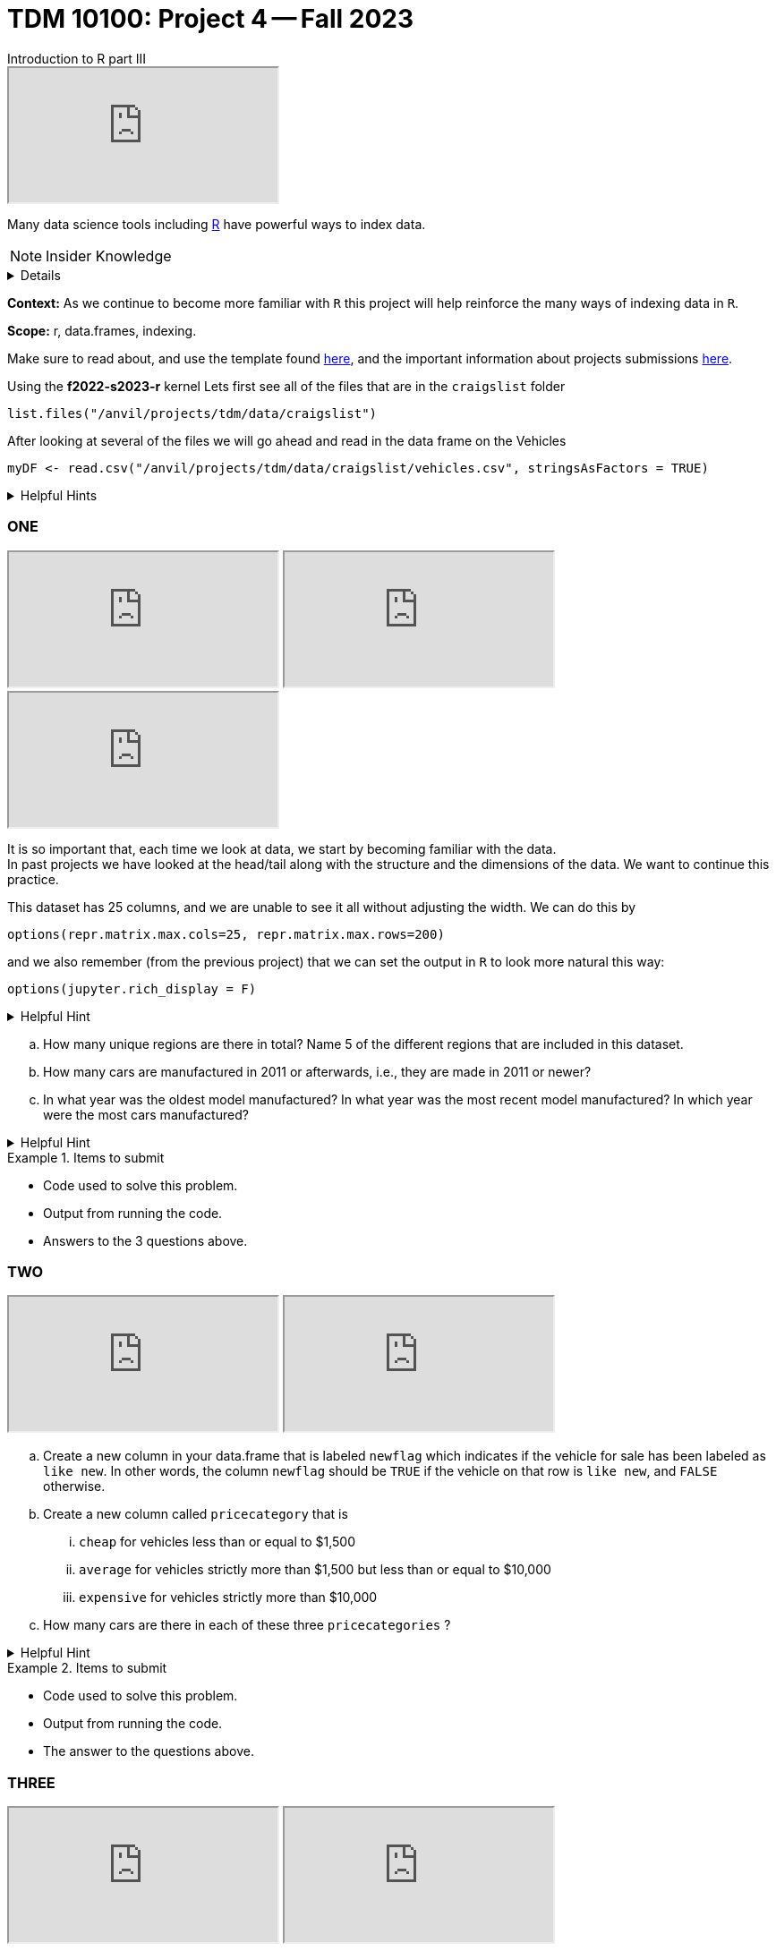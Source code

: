 = TDM 10100: Project 4 -- Fall 2023
Introduction to R part III

++++
<iframe class="video" src="https://cdnapisec.kaltura.com/html5/html5lib/v2.79.1/mwEmbedFrame.php/p/983291/uiconf_id/29134031/entry_id/1_1xixgdte?wid=_983291"></iframe>
++++

Many data science tools including xref:programming-languges:R:introduction[R] have powerful ways to index data.

[NOTE]
Insider Knowledge 
[%collapsible]
====
R typically has operations that are vectorized and there is little to no need to write loops. + 
R typically also uses indexing instead of using an if statement.

* Sequential statements (one after another) i.e. + 
1. print line 45 + 
2. print line 15 +

**if/else statements**
 create an order of direction based on a logical condition. +

if statement example:
[source,r]
----
x <- 7
if (x > 0){
print ("Positive number")
}
----
else statement example:
[source,r]
----
x <- -10
if(x >= 0){
print("Non-negative number")
} else {
print("Negative number")
}
----
In `R`, we can classify many numbers all at once:
[source,r]
----
x <- c(-10,3,1,-6,19,-3,12,-1)
mysigns <- rep("Non-negative number", times=8)
mysigns[x < 0] <- "Negative number"
mysigns
----

====
**Context:** As we continue to become more familiar with `R` this project will help reinforce the many ways of indexing data in `R`. 

**Scope:** r, data.frames, indexing. 

Make sure to read about, and use the template found xref:templates.adoc[here], and the important information about projects submissions xref:submissions.adoc[here].


Using the *f2022-s2023-r* kernel 
Lets first see all of the files that are in the `craigslist` folder 
[source,r]
----
list.files("/anvil/projects/tdm/data/craigslist")
----

After looking at several of the files we will go ahead and read in the data frame on the Vehicles
[source,r]
----
myDF <- read.csv("/anvil/projects/tdm/data/craigslist/vehicles.csv", stringsAsFactors = TRUE)
----

.Helpful Hints
[%collapsible]
====
Remember: +

* If we want to see the file size (aka how large) of the CSV. 
[source,r]
----
file.info("/anvil/projects/tdm/data/craigslist/vehicles.csv")$size
----

* You can also use 'file.info' to see other information about the file. 
====

=== ONE

++++
<iframe class="video" src="https://cdnapisec.kaltura.com/html5/html5lib/v2.79.1/mwEmbedFrame.php/p/983291/uiconf_id/29134031/entry_id/1_gbvaezhp?wid=_983291"></iframe>
++++

++++
<iframe class="video" src="https://cdnapisec.kaltura.com/html5/html5lib/v2.79.1/mwEmbedFrame.php/p/983291/uiconf_id/29134031/entry_id/1_kmfxfx9i?wid=_983291"></iframe>
++++

++++
<iframe class="video" src="https://cdnapisec.kaltura.com/html5/html5lib/v2.79.1/mwEmbedFrame.php/p/983291/uiconf_id/29134031/entry_id/1_b18vvxti?wid=_983291"></iframe>
++++

It is so important that, each time we look at data, we start by becoming familiar with the data. +
In past projects we have looked at the head/tail along with the structure and the dimensions of the data. We want to continue this practice.

This dataset has 25 columns, and we are unable to see it all without adjusting the width.  We can do this by
[source,r]
----
options(repr.matrix.max.cols=25, repr.matrix.max.rows=200)
----
and we also remember (from the previous project) that we can set the output in `R` to look more natural this way:
[source,r]
----
options(jupyter.rich_display = F)
----


.Helpful Hint
[%collapsible]
====
You can look at the first 6 rows (`head`), the last 6 rows (`tail`), the structure (`str`), and/or the dimensions (`dim`) of the dataset. 
====

[loweralpha]
.. How many unique regions are there in total? Name 5 of the different regions that are included in this dataset.
.. How many cars are manufactured in 2011 or afterwards, i.e., they are made in 2011 or newer?
.. In what year was the oldest model manufactured? In what year was the most recent model manufactured? In which year were the most cars manufactured?

.Helpful Hint
[%collapsible]
====
To sort and order a single vector you can use this code:
[source,r]
----
head(myDF$year[order(myDF$year)])
----
You can also use the `sort` function, as demonstrated in earlier projects.
====
.Items to submit
====
- Code used to solve this problem.
- Output from running the code.
- Answers to the 3 questions above.
====

=== TWO

++++
<iframe class="video" src="https://cdnapisec.kaltura.com/html5/html5lib/v2.79.1/mwEmbedFrame.php/p/983291/uiconf_id/29134031/entry_id/1_jirr54ck?wid=_983291"></iframe>
++++

++++
<iframe class="video" src="https://cdnapisec.kaltura.com/html5/html5lib/v2.79.1/mwEmbedFrame.php/p/983291/uiconf_id/29134031/entry_id/1_ad2lowil?wid=_983291"></iframe>
++++

[loweralpha]
.. Create a new column in your data.frame that is labeled `newflag` which indicates if the vehicle for sale has been labeled as `like new`.  In other words, the column `newflag` should be `TRUE` if the vehicle on that row is `like new`, and `FALSE` otherwise.
.. Create a new column called `pricecategory` that is
... `cheap` for vehicles less than or equal to $1,500
... `average` for vehicles strictly more than $1,500 but less than or equal to $10,000
... `expensive` for vehicles strictly more than $10,000
.. How many cars are there in each of these three `pricecategories` ?


.Helpful Hint
[%collapsible]
====
Remember to consider any 0 values and or `NA` values 

====

.Items to submit
====
- Code used to solve this problem.
- Output from running the code.
- The answer to the questions above.
====

=== THREE

++++
<iframe class="video" src="https://cdnapisec.kaltura.com/html5/html5lib/v2.79.1/mwEmbedFrame.php/p/983291/uiconf_id/29134031/entry_id/1_hwgeymvn?wid=_983291"></iframe>
++++

++++
<iframe class="video" src="https://cdnapisec.kaltura.com/html5/html5lib/v2.79.1/mwEmbedFrame.php/p/983291/uiconf_id/29134031/entry_id/1_bl46t9fu?wid=_983291"></iframe>
++++

_**vectoriztion**_

Most of R's functions are vectorized, which means that the function will be applied to all elements of a vector, without needing to loop through the elements one at a time. The most common way to access individual elements is by using the `[]` symbol for indexing. 

[loweralpha]
.. Using the `table()` function, and the column `myDF$newflag`, identify how many vehicles are `like new` and how many vehicles are not `like new`. 
.. Now using the `cut` function and appropriate `breaks`, create a new column called `newpricecategory`.  Verify that this column is identical to the previously created `pricecategory` column, created in question TWO.
.. Make another column called `odometerage`, which has values `new` or `middle age` or `old`, according to whether the odometer is (respectively): less than or equal to 50000; strictly greater than 50000 and less than or equal to 100000; or strictly greater than 100000.  How many cars are in each of these categories?

.Helpful Hint
[%collapsible]
====
[source,r]
----
cut(myvector, breaks = c(10,50,200) , labels = c(a,b,c))
----
====


.Items to submit
====
- Code used to solve this problem.
- Output from running the code.
- The answer to the questions above.
====

==== FOUR

++++
<iframe class="video" src="https://cdnapisec.kaltura.com/html5/html5lib/v2.79.1/mwEmbedFrame.php/p/983291/uiconf_id/29134031/entry_id/1_d63ydjm8?wid=_983291"></iframe>
++++

**Preparing for Mapping**
 
[loweralpha]
.. Extract all of the data for `indianapolis` into a `data.frame` called `myIndy`
.. Identify the most popular region from `myDF`, and extract all of the data from that region into a `data.frame` called `popularRegion`.
.. Create a third `data.frame` with the data from a region of your choice

.Items to submit
====
- Code used to solve this problem.
- Output from running the code.
- The answer to the questions above.
====


==== FIVE

++++
<iframe class="video" src="https://cdnapisec.kaltura.com/html5/html5lib/v2.79.1/mwEmbedFrame.php/p/983291/uiconf_id/29134031/entry_id/1_t9gpji8v?wid=_983291"></iframe>
++++

**Mapping**
 
Using the R package `leaflet`, make 3 maps of the USA, namely, one map for the data in each of the `data.frames` from question FOUR.




.Items to submit
====
- Code used to solve this problem.
- Output from running the code.
- The answers to the 3 questions above.
====






[WARNING]
====
_Please_ make sure to double check that your submission is complete, and contains all of your code and output before submitting. If you are on a spotty internet connection, it is recommended to download your submission after submitting it to make sure what you _think_ you submitted, was what you _actually_ submitted.
                                                                                                                             
In addition, please review our xref:submissions.adoc[submission guidelines] before submitting your project.
====
